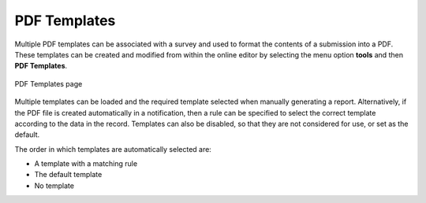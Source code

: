 PDF Templates
=============

Multiple PDF templates can be associated with a survey and used to format the contents of a submission into a 
PDF.  These templates can be created and modified from within the online editor by selecting the menu option 
**tools** and then **PDF Templates**.

.. figure::  _images/pdftemplates1.jpg
   :align:   center
   :alt: Web page showing a list of pdf templates associated with a survey

   PDF Templates page

Multiple templates can be loaded and the required template selected when manually generating a report.  Alternatively,
if the PDF file is created automatically in a notification, then a rule can be specified to select the correct 
template according to the data in the record. Templates can also be disabled, so that they are not considered for
use, or set as the default.

The order in which templates are automatically selected are:

*  A template with a matching rule
*  The default template
*  No template



